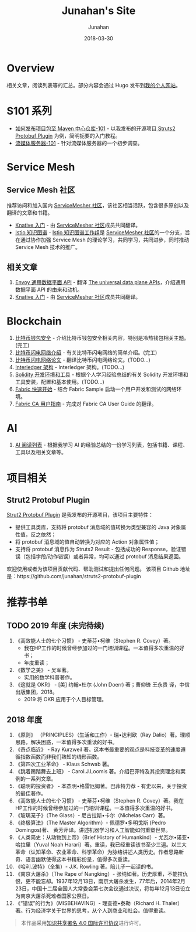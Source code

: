 # -*- mode: org; coding: utf-8; -*-
#+TITLE:              Junahan's Site
#+AUTHOR:             Junahan
#+EMAIL:              junahan@outlook.com 
#+DATE:               2018-03-30
#+LANGUAGE:           CN
#+OPTIONS:            H:3 num:t toc:t \n:nil @:t ::t |:t ^:t -:t f:t *:t <:t
#+OPTIONS:            TeX:t LaTeX:t skip:nil d:nil todo:t pri:nil tags:not-in-toc
#+INFOJS_OPT:         view:nil toc:nil ltoc:t mouse:underline buttons:0 path:http://orgmode.org/org-info.js
#+LICENSE:            CC BY 4.0

* Overview 
相关文章，阅读列表等的汇总。部分内容会通过 Hugo 发布到[[https://junahan.netlify.com/][我的个人网站]]。

* S101 系列
- [[file:org/s101/release-package-to-maven-centre-repository-101.org][如何发布项目包至 Maven 中心仓库-101]] - 以我发布的开源项目[[https://github.com/junahan/struts2-protobuf-plugin/tree/master/plugin-demo][ Struts2 Protobuf Plugin]] 为例，简明扼要的入门教程。
- [[file:org/s101/streaming-server-101.org][流媒体服务器-101]] - 针对流媒体服务器的一个初步调查。

* Service Mesh
** Service Mesh 社区
推荐访问和加入国内 [[http://www.servicemesher.com/][ServiceMesher 社区]]，该社区相当活跃，包含很多原创以及翻译的文章和书籍。

- [[https://github.com/servicemesher/getting-started-with-knative][Knative 入门]] - 由 [[http://www.servicemesher.com/][ServiceMesher 社区]]成员共同翻译。
- [[https://github.com/servicemesher/istio-knowledge-map][Istio 知识图谱]] - [[https://github.com/orgs/servicemesher/teams/istio-knowledge-map-working-group/members][Istio 知识图谱工作组]]是 [[http://www.servicemesher.com/][ServiceMesher 社区]]的一个分支，旨在通过协作加强 Service Mesh 的理论学习，共同学习，共同进步，同时推动 Service Mesh 技术的推广。

** 相关文章
1. [[file:org/envoy-the-universal-data-plane-api-cn.org][Envoy 通用数据平面 API]] - 翻译 [[https://blog.envoyproxy.io/the-universal-data-plane-api-d15cec7a][The universal data plane APIs]]，介绍通用数据平面 API 的由来和动机。
2. [[https://github.com/servicemesher/getting-started-with-knative][Knative 入门]] - 由 [[http://www.servicemesher.com/][ServiceMesher 社区]]成员共同翻译。

* Blockchain
1. [[file:org/blockchain/bitcoin-wallet-security.org][比特币钱包安全]] - 介绍比特币钱包安全相关内容，特别是冷热钱包相关主题。(完工)
2. [[file:org/bitcoin-lightning-network-introduction.org][比特币闪电网络介绍]] - 有关比特币闪电网络的简单介绍。(完工)
3. [[file:org/blockchain/Bitcoin-Lightning-Network-Paper-cn.org][比特币闪电网络论文]] - 翻译比特币闪电网络论文。(TODO...)
4. [[file:org/blockchain/interledger_architecture.org][Interledger 架构]] - Interledger 架构。(TODO...)
5. [[file:org/blockchain/solidity-dev-env.org][Solidity 开发环境和工具]] - 根据个人学习经验总结的有关 Solidity 开发环境和工具安装，配置和基本使用。(TODO...)
7. [[file:org/fabric-geting-start.org][Fabric 快速开始]] - 结合 Fabric Sample 启动一个用户开发和测试的网络环境。
9. [[file:org/fabric-ca-user-guide-cn.org][Fabric CA 用户指南]] - 完成对 Fabric CA User Guide 的翻译。

* AI
1. [[file:org/ai-reading-list.org][AI 阅读列表]] - 根据我学习 AI 的经验总结的一份学习列表，包括书籍、课程、工具以及相关文章等。

* 项目相关
** Strut2 Protobuf Plugin
[[https://github.com/junahan/struts2-protobuf-plugin][Strut2 Protobuf Plugin]] 是我发布的开源项目，该项目主要特性：
- 提供工具类库，支持将 protobuf 消息域的值转换为类型兼容的 Java 对象属性值，反之依然；
- 将 protobuf 消息域的值自动转换为对应的 Action 对象属性值；
- 支持将 protobuf 消息作为 Struts2 Result - 包括成功的 Response，验证错误（包括字段/动作错误）或者异常，均可以通过 protobuf 消息结果返回。

欢迎使用或者为该项目贡献代码、帮助测试和提出任何问题。
该项目 Github 地址是：https://github.com/junahan/struts2-protobuf-plugin

* 推荐书单
** TODO 2019 年度 (未完待续)
1. 《高效能人士的七个习惯》 - 史蒂芬•柯维（Stephen R. Covey）著。
 - 我在HP工作的时候曾经参加过的一门培训课程。一本值得多次重温的好书；
 - 年度重读；
2. 《数学之美》 - 吴军著。
 - 实用的数学科普著作。
3. 《这就是 OKR》 - [美] 约翰•杜尔 (John Doerr) 著；曹仰锋 王永贵 译，中信出版集团，2018。
 - 2019 将 OKR 应用于个人目标管理。

** 2018 年度
1. 《原则》 （PRINCIPLES）（生活和工作）- 瑞•达利欧（Ray Dalio）著。理顺思路，解决困惑，一本值得多次重读的好书。 
2. 《奇点临近》 - Ray Kurzweil 著。这本书最重要的观点是科技变革的速度遵循指数函数而非我们熟知的线形函数。
3. 《第四次工业革命》 - Klaus Schwab 著。
4. 《跳着踢踏舞去上班》 - Carol.J.Loomis 著。介绍巴菲特及其投资理念和案例的一系列文章。
5. 《聪明的投资者》 - 本杰明•格雷厄姆著。巴菲特力荐 - 有史以来，关于投资的最佳著作。
6. 《高效能人士的七个习惯》 - 史蒂芬•柯维（Stephen R. Covey）著。我在HP工作的时候曾经参加过的一门培训课程。一本值得多次重温的好书。
7. 《玻璃笼子》（The Glass）- 尼古拉斯•卡尔（Nichelas Carr）著。
8. 《终极算法》（The Master Algorithm）- 佩德罗•多明戈斯 (Pedro Domingos)著、 黄芳萍译。讲述机器学习和人工智能如何重塑世界。
9. 《人类简史：从动物到上帝》（Brief History of Humankind）- 尤瓦尔•诺亚•哈拉里（Yuval Noah Harari）著。重读，我已经重读该书至少三遍。以三大革命（认知革命、农业革命、科学革命）为脉络讲述人类历史。作者思路新奇、语言幽默使得这本书精彩纷呈，值得多次重读。
10. 《哈利.波特》（全集）- J.K. Rowling 著。陪儿子一起读的书。
11. 《南京大屠杀》（The Rape of Nangking）- 张纯如著。历史厚重，不能拉仇恨，更不能忘却。1937年12月13日，南京大屠杀发生，77年后，2014年2月23日，中国十二届全国人大常委会第七次会议通过决议，将每年12月13日设立为南京大屠杀死难者国家公祭日。
12. 《“错误”的行为》（MISBEHAVING）- 理查德•泰勒（Richard H. Thaler）著。行为经济学关于世界的思考，从个人到商业和社会。值得重读。

#+BEGIN_QUOTE
本作品采用[[http://creativecommons.org/licenses/by/4.0/][知识共享署名 4.0 国际许可协议]]进行许可。
#+END_QUOTE
